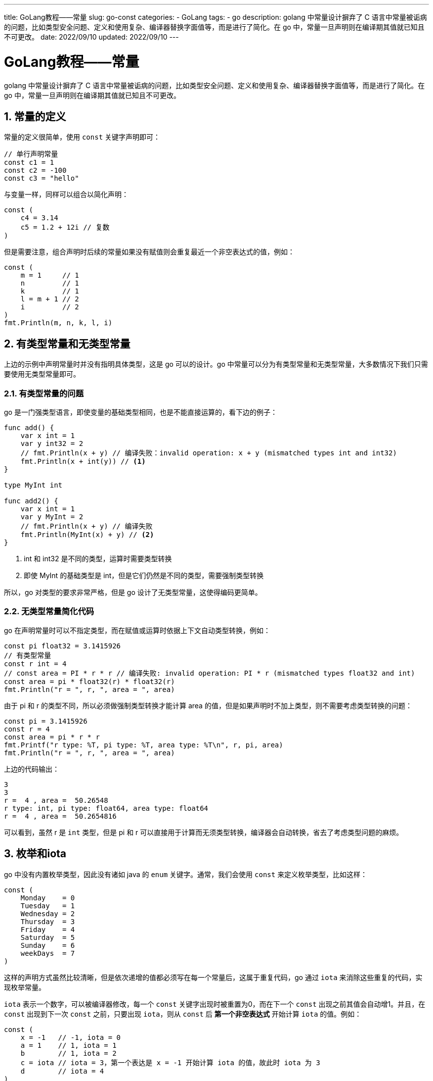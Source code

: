---
title: GoLang教程——常量
slug: go-const
categories:
  - GoLang
tags:
  - go
description: golang 中常量设计摒弃了 C 语言中常量被诟病的问题，比如类型安全问题、定义和使用复杂、编译器替换字面值等，而是进行了简化。在 go 中，常量一旦声明则在编译期其值就已知且不可更改。
date: 2022/09/10
updated: 2022/09/10
---

= GoLang教程——常量
:author: huzhou.site
:doctype: article
:email: huzhou.v@gmail.com
:encoding: UTF-8
:favicon:
:generateToc: true
:icons: font
:imagesdir: images
:linkcss: true
:numbered: true
:stylesheet:
:tabsize: 4
:toc: auto
:toc-title: 目录
:toclevels: 4

golang 中常量设计摒弃了 C 语言中常量被诟病的问题，比如类型安全问题、定义和使用复杂、编译器替换字面值等，而是进行了简化。在 go 中，常量一旦声明则在编译期其值就已知且不可更改。

== 常量的定义

常量的定义很简单，使用 `const` 关键字声明即可：

[source,go]
----
// 单行声明常量
const c1 = 1
const c2 = -100
const c3 = "hello"
----

与变量一样，同样可以组合以简化声明：

[source,go]
----
const (
	c4 = 3.14
	c5 = 1.2 + 12i // 复数
)
----

但是需要注意，组合声明时后续的常量如果没有赋值则会重复最近一个非空表达式的值，例如：

[source,go]
----
const (
    m = 1     // 1
    n         // 1
    k         // 1
    l = m + 1 // 2
    i         // 2
)
fmt.Println(m, n, k, l, i)
----

== 有类型常量和无类型常量

上边的示例中声明常量时并没有指明具体类型，这是 go 可以的设计。go 中常量可以分为有类型常量和无类型常量，大多数情况下我们只需要使用无类型常量即可。

=== 有类型常量的问题

go 是一门强类型语言，即使变量的基础类型相同，也是不能直接运算的，看下边的例子：

[source,go]
----
func add() {
	var x int = 1
	var y int32 = 2
	// fmt.Println(x + y) // 编译失败：invalid operation: x + y (mismatched types int and int32)
	fmt.Println(x + int(y)) // <1>
}

type MyInt int

func add2() {
	var x int = 1
	var y MyInt = 2
	// fmt.Println(x + y) // 编译失败
	fmt.Println(MyInt(x) + y) // <2>
}
----

<1> int 和 int32 是不同的类型，运算时需要类型转换
<2> 即使 MyInt 的基础类型是 int，但是它们仍然是不同的类型，需要强制类型转换

所以，go 对类型的要求非常严格，但是 go 设计了无类型常量，这使得编码更简单。

=== 无类型常量简化代码

go 在声明常量时可以不指定类型，而在赋值或运算时依据上下文自动类型转换，例如：

[source,go]
----
const pi float32 = 3.1415926
// 有类型常量
const r int = 4
// const area = PI * r * r // 编译失败: invalid operation: PI * r (mismatched types float32 and int)
const area = pi * float32(r) * float32(r)
fmt.Println("r = ", r, ", area = ", area)
----

由于 pi 和 r 的类型不同，所以必须做强制类型转换才能计算 area 的值，但是如果声明时不加上类型，则不需要考虑类型转换的问题：

[source,go]
----
const pi = 3.1415926
const r = 4
const area = pi * r * r
fmt.Printf("r type: %T, pi type: %T, area type: %T\n", r, pi, area)
fmt.Println("r = ", r, ", area = ", area)
----

上边的代码输出：

----
3
3
r =  4 , area =  50.26548
r type: int, pi type: float64, area type: float64
r =  4 , area =  50.2654816
----

可以看到，虽然 r 是 `int` 类型，但是 pi 和 r 可以直接用于计算而无须类型转换，编译器会自动转换，省去了考虑类型问题的麻烦。

== 枚举和iota

go 中没有内置枚举类型，因此没有诸如 java 的 `enum` 关键字。通常，我们会使用 `const` 来定义枚举类型，比如这样：

[source,go]
----
const (
	Monday    = 0
	Tuesday   = 1
	Wednesday = 2
	Thursday  = 3
	Friday    = 4
	Saturday  = 5
	Sunday    = 6
	weekDays  = 7
)
----

这样的声明方式虽然比较清晰，但是依次递增的值都必须写在每一个常量后，这属于重复代码，go 通过 `iota` 来消除这些重复的代码，实现枚举常量。

`iota` 表示一个数字，可以被编译器修改，每一个 `const` 关键字出现时被重置为0，而在下一个 `const` 出现之前其值会自动增1。并且，在 `const` 出现到下一次 `const` 之前，只要出现 `iota`，则从 `const` 后 **第一个非空表达式** 开始计算 `iota` 的值。例如：

[source,go]
----
const (
    x = -1   // -1, iota = 0
    a = 1    // 1, iota = 1
    b        // 1, iota = 2
    c = iota // iota = 3，第一个表达是 x = -1 开始计算 iota 的值，故此时 iota 为 3
    d        // iota = 4
)
fmt.Println(x, a, b, c, d)
// 每次使用 const 时，iota 的值会重置为0
const c1 = iota // <1>
const c2 = iota // <2>
fmt.Println(c1, c2) // 0 0
----

上边的代码输出：

----
-1 1 1 3 4
0 0
----

`const` 后出现了 `iota`，但是它会从第一个表达式 `x = -1` 就已经具有值 0，因此到 `c = iota` 时其值递增为3，而后的常量 `d` 则会重复 `c = iota`，此时 `iota` 递增到4。随便的1、2两句都用 `const` 重新声明了常量，对应的 `iota` 都被重置为 0。

需要注意的是，同一行声明的多个常量，`iota` 的值始终会相同：

[source,go]
----
const (
    e, f = iota, iota + 10 // 0, 10, 同一行，无论 iota 重复多少次，其值都是一样的
    g, h                   // 1, 11
)
fmt.Println(e, f, g, h)
----

有了 `iota`，我们就可以改写前边星期的枚举了：

[source,go]
----
const (
	Monday = iota
	Tuesday
	Wednesday
	Thursday
	Friday
	Saturday
	Sunday
	weekDays
)
----

这样定义的常量就是 go 提供的定义枚举的方式，是不是比全部用数字定义要简单明了呢？

== 保证枚举的类型安全

接上边的例子，我们增加一个判断是否是工作日的方法：

[source,go]
----
func checkWorkday(day int) {
	if day == Saturday || day == Sunday {
		fmt.Println("(〃'▽'〃), good weekend!")
	} else {
		fmt.Println("(灬ꈍ ꈍ灬)，it's workday!")
	}
}
----

该方法接受一个 `int` 参数，如果周六或周日则打印周末，否则是工作日。传递 `int` 参数过于宽泛，我们不能限制调用者传递的是否是合法的我们定义的枚举常量 0 到 6 的值。此时，可以定义有类型的枚举常量来保证类型安全。

[source,go]
----
type WeekDay int

const (
	Monday WeekDay = iota
	Tuesday
	Wednesday
	Thursday
	Friday
	Saturday
	Sunday
	weekDays
)
----

我们自定义了一个 `WeekDay` 类型，常量被声明这种类型，这样方法参数就可以限定为 `WeekDay` 类型，使得调用者知道需要传入的参数类型，一定程度保证了类型安全：

[source,go]
----
func checkWorkday(day WeekDay) {
	if day == Saturday || day == Sunday {
		fmt.Println("(〃'▽'〃), good weekend!")
	} else {
		fmt.Println("(灬ꈍ ꈍ灬)，it's workday!")
	}
}
----

== 总结

常量在编译期就知道其值，一旦定义，就不可能更改。虽然可以定义有类型的常量，但通常情况下可以无需指明常量的类型，这样编译器会运算时自动处理。go 虽然没有提供枚举类型，但提供 `iota` 内置常量来简化枚举的定义。除了 `iota` 外，内置的常量还包括 `true` 和 `false`。
